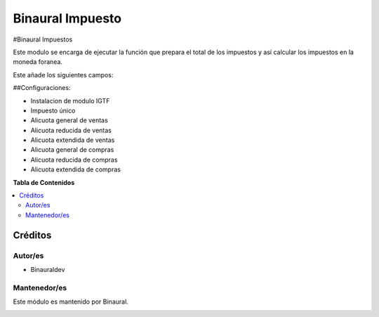 =================
Binaural Impuesto
=================

.. 
   !!!!!!!!!!!!!!!!!!!!!!!!!!!!!!!!!!!!!!!!!!!!!!!!!!!!
   !! This file is generated by oca-gen-addon-readme !!
   !! changes will be overwritten.                   !!
   !!!!!!!!!!!!!!!!!!!!!!!!!!!!!!!!!!!!!!!!!!!!!!!!!!!!

.. |badge1| image:: https://img.shields.io/badge/licence-LGPL--3-blue.png
    :target: http://www.gnu.org/licenses/lgpl-3.0-standalone.html
    :alt: License: LGPL-3

|badge1|

#Binaural Impuestos

Este modulo se encarga de ejecutar la función que prepara el total de los impuestos y así calcular los impuestos en la moneda foranea.

Este añade los siguientes campos:

##Configuraciones:

* Instalacion de modulo IGTF
* Impuesto único
* Alicuota general de ventas
* Alicuota reducida de ventas
* Alicuota extendida de ventas
* Alicuota general de compras
* Alicuota reducida de compras
* Alicuota extendida de compras


**Tabla de Contenidos**

.. contents::
   :local:

Créditos
========

Autor/es
~~~~~~~~

* Binauraldev

Mantenedor/es
~~~~~~~~~~~~~

Este módulo es mantenido por Binaural.

.. image:: https://binauraldev.com/wp-content/uploads/2022/01/logo-binaural.png
   :alt: Binaural dev
   :target: https://binauraldev.com/